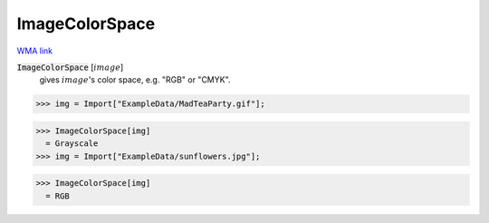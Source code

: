 ImageColorSpace
===============

`WMA link <https://reference.wolfram.com/language/ref/ImageColorSpace.html>`_


:code:`ImageColorSpace` [:math:`image`]
    gives :math:`image`'s color space, e.g. "RGB" or "CMYK".





>>> img = Import["ExampleData/MadTeaParty.gif"];

>>> ImageColorSpace[img]
  = Grayscale
>>> img = Import["ExampleData/sunflowers.jpg"];

>>> ImageColorSpace[img]
  = RGB

